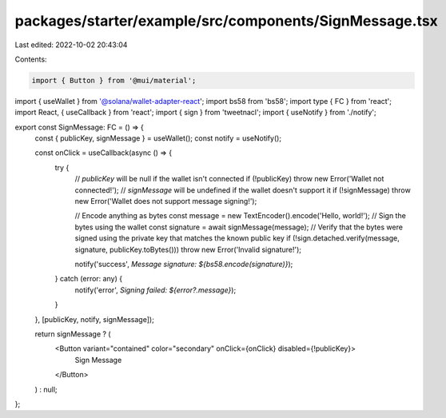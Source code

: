 packages/starter/example/src/components/SignMessage.tsx
=======================================================

Last edited: 2022-10-02 20:43:04

Contents:

.. code-block:: tsx

    import { Button } from '@mui/material';
import { useWallet } from '@solana/wallet-adapter-react';
import bs58 from 'bs58';
import type { FC } from 'react';
import React, { useCallback } from 'react';
import { sign } from 'tweetnacl';
import { useNotify } from './notify';

export const SignMessage: FC = () => {
    const { publicKey, signMessage } = useWallet();
    const notify = useNotify();

    const onClick = useCallback(async () => {
        try {
            // `publicKey` will be null if the wallet isn't connected
            if (!publicKey) throw new Error('Wallet not connected!');
            // `signMessage` will be undefined if the wallet doesn't support it
            if (!signMessage) throw new Error('Wallet does not support message signing!');

            // Encode anything as bytes
            const message = new TextEncoder().encode('Hello, world!');
            // Sign the bytes using the wallet
            const signature = await signMessage(message);
            // Verify that the bytes were signed using the private key that matches the known public key
            if (!sign.detached.verify(message, signature, publicKey.toBytes())) throw new Error('Invalid signature!');

            notify('success', `Message signature: ${bs58.encode(signature)}`);
        } catch (error: any) {
            notify('error', `Signing failed: ${error?.message}`);
        }
    }, [publicKey, notify, signMessage]);

    return signMessage ? (
        <Button variant="contained" color="secondary" onClick={onClick} disabled={!publicKey}>
            Sign Message
        </Button>
    ) : null;
};


